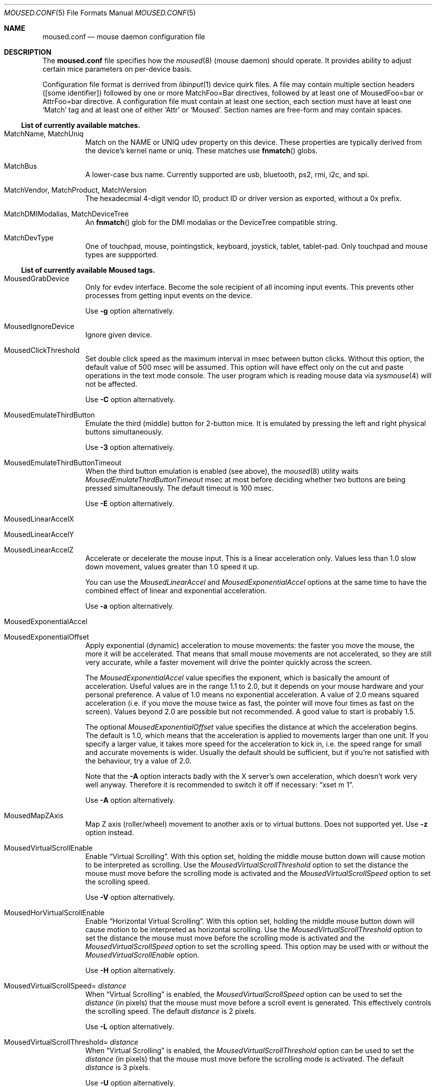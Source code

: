 .\" SPDX-License-Identifier: BSD-2-Clause
.\"
.\" Copyright (c) 2025 Vladimir Kondratyev <wulf@FreeBSD.org>
.\"
.\" Redistribution and use in source and binary forms, with or without
.\" modification, are permitted provided that the following conditions
.\" are met:
.\" 1. Redistributions of source code must retain the above copyright
.\"    notice, this list of conditions and the following disclaimer.
.\" 2. Redistributions in binary form must reproduce the above copyright
.\"    notice, this list of conditions and the following disclaimer in the
.\"    documentation and/or other materials provided with the distribution.
.\"
.\" THIS SOFTWARE IS PROVIDED BY THE AUTHOR AND CONTRIBUTORS ``AS IS'' AND
.\" ANY EXPRESS OR IMPLIED WARRANTIES, INCLUDING, BUT NOT LIMITED TO, THE
.\" IMPLIED WARRANTIES OF MERCHANTABILITY AND FITNESS FOR A PARTICULAR PURPOSE
.\" ARE DISCLAIMED. IN NO EVENT SHALL THE AUTHOR OR CONTRIBUTORS BE LIABLE
.\" FOR ANY DIRECT, INDIRECT, INCIDENTAL, SPECIAL, EXEMPLARY, OR CONSEQUENTIAL
.\" DAMAGES (INCLUDING, BUT NOT LIMITED TO, PROCUREMENT OF SUBSTITUTE GOODS
.\" OR SERVICES; LOSS OF USE, DATA, OR PROFITS; OR BUSINESS INTERRUPTION)
.\" HOWEVER CAUSED AND ON ANY THEORY OF LIABILITY, WHETHER IN CONTRACT, STRICT
.\" LIABILITY, OR TORT (INCLUDING NEGLIGENCE OR OTHERWISE) ARISING IN ANY WAY
.\" OUT OF THE USE OF THIS SOFTWARE, EVEN IF ADVISED OF THE POSSIBILITY OF
.\" SUCH DAMAGE.
.\"
.Dd May 19, 2025
.Dt MOUSED.CONF 5
.Os
.Sh NAME
.Nm moused.conf
.Nd mouse daemon configuration file
.Sh DESCRIPTION
The
.Nm
file specifies how the
.Xr moused 8
(mouse daemon) should operate. It provides ability to adjust certain
mice parameters on per-device basis.
.Pp
Configuration file format is derrived from
.Xr libinput 1
device quirk files.
A file may contain multiple section headers ([some identifier])
followed by one or more MatchFoo=Bar directives, followed by at least
one of MousedFoo=bar or AttrFoo=bar directive.
A configuration file must contain at least one section, each section
must have at least one
.Sq Match
tag and at least one of either
.Sq Attr
or
.Sq Moused .
Section names are free-form and may contain spaces.
.Ss List of currently available matches.
.Bl -tag -width indent
.It MatchName, MatchUniq
Match on the NAME or UNIQ udev property on this device. These
properties are typically derived from the device’s kernel name or uniq.
These matches use
.Fn fnmatch
globs.
.It MatchBus
A lower-case bus name. Currently supported are usb, bluetooth, ps2,
rmi, i2c, and spi.
.It MatchVendor, MatchProduct, MatchVersion
The hexadecmial 4-digit vendor ID, product ID or driver version as
exported, without a 0x prefix.
.It MatchDMIModalias, MatchDeviceTree
An
.Fn fnmatch
glob for the DMI modalias or the DeviceTree compatible string.
.It MatchDevType
One of touchpad, mouse, pointingstick, keyboard, joystick, tablet,
tablet-pad.
Only touchpad and mouse types are suppported.
.El
.Ss List of currently available Moused tags.
.Bl -tag -width indent
.It MousedGrabDevice
Only for evdev interface.
Become the sole recipient of all incoming input events.
This prevents other processes from getting input events on the device.
.Pp
Use
.Fl g
option alternatively.
.It MousedIgnoreDevice
Ignore given device.
.It MousedClickThreshold
Set double click speed as the maximum interval in msec between button clicks.
Without this option, the default value of 500 msec will be assumed.
This option will have effect only on the cut and paste operations
in the text mode console.
The user program which is reading mouse data
via
.Xr sysmouse 4
will not be affected.
.Pp
Use
.Fl C
option alternatively.
.It MousedEmulateThirdButton
Emulate the third (middle) button for 2-button mice.
It is emulated
by pressing the left and right physical buttons simultaneously.
.Pp
Use
.Fl 3
option alternatively.
.It MousedEmulateThirdButtonTimeout
When the third button emulation is enabled
(see above),
the
.Xr moused 8
utility waits
.Ar MousedEmulateThirdButtonTimeout
msec at most before deciding whether two buttons are being pressed
simultaneously.
The default timeout is 100 msec.
.Pp
Use
.Fl E
option alternatively.
.It MousedLinearAccelX
.It MousedLinearAccelY
.It MousedLinearAccelZ
Accelerate or decelerate the mouse input.
This is a linear acceleration only.
Values less than 1.0 slow down movement, values greater than 1.0 speed it
up.
.Pp
You can use the
.Ar MousedLinearAccel
and
.Ar MousedExponentialAccel
options at the same time to have the combined effect
of linear and exponential acceleration.
.Pp
Use
.Fl a
option alternatively.
.It MousedExponentialAccel
.It MousedExponentialOffset
Apply exponential (dynamic) acceleration to mouse movements:
the faster you move the mouse, the more it will be accelerated.
That means that small mouse movements are not accelerated,
so they are still very accurate, while a faster movement will
drive the pointer quickly across the screen.
.Pp
The
.Ar MousedExponentialAccel
value specifies the exponent, which is basically
the amount of acceleration.  Useful values are in the
range 1.1 to 2.0, but it depends on your mouse hardware
and your personal preference.  A value of 1.0 means no
exponential acceleration.  A value of 2.0 means squared
acceleration (i.e. if you move the mouse twice as fast,
the pointer will move four times as fast on the screen).
Values beyond 2.0 are possible but not recommended.
A good value to start is probably 1.5.
.Pp
The optional
.Ar MousedExponentialOffset
value specifies the distance at which the acceleration
begins.  The default is 1.0, which means that the
acceleration is applied to movements larger than one unit.
If you specify a larger value, it takes more speed for
the acceleration to kick in, i.e. the speed range for
small and accurate movements is wider.
Usually the default should be sufficient, but if you're
not satisfied with the behaviour, try a value of 2.0.
.Pp
Note that the
.Fl A
option interacts badly with the X server's own acceleration,
which doesn't work very well anyway.  Therefore it is
recommended to switch it off if necessary:
.Dq xset m 1 .
.Pp
Use
.Fl A
option alternatively.
.It MousedMapZAxis
Map Z axis (roller/wheel) movement to another axis or to virtual buttons.
Does not supported yet.
Use
.Fl z
option instead.
.It MousedVirtualScrollEnable
Enable
.Dq Virtual Scrolling .
With this option set, holding the middle mouse
button down will cause motion to be interpreted as scrolling.
Use the
.Ar MousedVirtualScrollThreshold
option to set the distance the mouse must move before the scrolling mode is
activated and the
.Ar MousedVirtualScrollSpeed
option to set the scrolling speed.
.Pp
Use
.Fl V
option alternatively.
.It MousedHorVirtualScrollEnable
Enable
.Dq Horizontal Virtual Scrolling .
With this option set, holding the middle mouse
button down will cause motion to be interpreted as
horizontal scrolling.
Use the
.Ar MousedVirtualScrollThreshold
option to set the distance the mouse must move before the scrolling mode is
activated and the
.Ar MousedVirtualScrollSpeed
option to set the scrolling speed.
This option may be used with or without the
.Ar MousedVirtualScrollEnable
option.
.Pp
Use
.Fl H
option alternatively.
.It MousedVirtualScrollSpeed= Ar distance
When
.Dq Virtual Scrolling
is enabled, the
.Ar MousedVirtualScrollSpeed
option can be used to set the
.Ar distance
(in pixels) that the mouse must move before a scroll event
is generated.
This effectively controls the scrolling speed.
The default
.Ar distance
is 2 pixels.
.Pp
Use
.Fl L
option alternatively.
.It MousedVirtualScrollThreshold= Ar distance
When
.Dq Virtual Scrolling
is enabled, the
.Ar MousedVirtualScrollThreshold
option can be used to set the
.Ar distance
(in pixels) that the mouse must move before the scrolling
mode is activated.
The default
.Ar distance
is 3 pixels.
.Pp
Use
.Fl U
option alternatively.
.It MousedWMode= Ar N
Make the physical button
.Ar N
act as the wheel mode button.
While this button is pressed, X and Y axis movement is reported to be zero
and the Y axis movement is mapped to Z axis.
You may further map the Z axis movement to virtual buttons by the
.Ar MousedMapZAxis
tag.
.Pp
Use
.Fl w
option alternatively.
.El
.Ss List of currently available Moused mice specific tags.
.Bl -tag -width indent
.It MousedDriftTerminate
.It MousedDriftDistance
.It MousedDriftTime
.It MousedDriftAfter
Terminate drift.
Use this option if mouse pointer slowly wanders when mouse is not moved.
Movements up to
.Ar MousedDriftDistance
(for example 4) pixels (X+Y) in
.Ar MousedDriftTime
msec (default 500) are ignored, except during
.Ar MousedDriftAfter
msec (default 4000) since last real mouse movement.
.Pp
Use
.Fl T
option alternatively.
.El
.Ss List of currently available Moused touchpad specific tags.
.Bl -tag -width indent
.It MousedTwoFingerScroll
Enable two finger scrolling.
.It MousedNaturalScroll
Enable natural scrolling.
.It MousedThreeFingerDrag
Enable dragging with three fingers.
.It MousedSoftButton2X
Horisontal position of 2-nd softbutton left edge in percents.
(0-disable)
.It MousedSoftButton3X
Horisontal position of 3-rd softbutton left edge in percents.
(0-disable)
.It MousedSoftButtonsY
Vertical size of softbuttons area in percents.
Use negative values to place softbutton area at top of touchpad.
.It MousedTapTimeout
Tap timeout in milliseconds
.It MousedTapPressureThreshold
Pressure threshold to detect tap.
.It MousedTapMaxDelta
Length of finger movement above which a tap is ignored measured in mm.
.It MousedTapholdTimeout
Maximum elapsed time between two taps to consider a tap-hold action.
.It MousedVScrollMinDelta
Minimum movement to consider virtual scrolling.
.It MousedVScrollHorArea
 Area reserved for horizontal virtual scrolling in mm.
.It MousedVScrollVerArea
Area reserved for vertical virtual scrolling in mm.
.El
.Ss List of currently available libinput-compatible tags.
.Bl -tag -width indent
.It AttrSizeHint
Hints at the width x height of the device in mm.
.It AttrTouchSizeRange
Not supported yet.
.It AttrPalmSizeThreshold
Maximum finger width to detect palm in mm.
.It AttrLidSwitchReliability
Not supported yet.
.It AttrKeyboardIntegration
Not supported yet.
.It AttrPointingStickIntegration
Not supported yet.
.It AttrTPKComboLayout
Not supported yet.
.It AttrPressureRange= Ar N : Ar M
Specifies the touch pressure required to trigger a press
.Ar N
and to trigger a release
.Ar M .
.It AttrPalmPressureThreshold
Maximum pressure to detect palm.
.It AttrResolutionHint
Hints at the resolution of the x/y axis in units/mm.
.It AttrTrackpointMultiplier
Not supported yet.
.It AttrThumbPressureThreshold
Not supported yet.
.It AttrUseVelocityAveraging
Not supported yet.
.It AttrTabletSmoothing
Not supported yet.
.It AttrThumbSizeThreshold
Not supported yet.
.It AttrMscTimestamp
Not supported yet.
.It AttrEventCode
Enables or disables the evdev event type/code tuples on the device.
The prefix for each entry is either
.Sq +
(enable) or
.Sq -
(disable).
Entries may be a named event type, or a named event code, or a named
event type with a hexadecimal event code, separated by a single colon.
.It AttrInputProp
Enables or disables the evdev input property on the device.
The prefix for each entry is either
,Sq +
(enable) or
.Sq -
(disable).
Entries may be a named input property or the hexadecimal value of that
property.
.El
.Pp
All
.Xr libinput 1
.Sq Model
quirks are currently ignored.
.Sh FILES
.Bl -tag -width /usr/local/etc/moused.conf -compact
.It Pa /usr/local/etc/moused.conf
The file
.Nm
resides in
.Pa /usr/local/etc .
.It Pa /usr/local/share/moused/*.quirks
Predefined quirks processed before
.Nm .
.El
.Sh EXAMPLES
Set touch pressure and palm detection thesholds for PS/2 Synaptics
touchpad:
.Bd -literal -offset indent
[SynPS/2 Synaptics TouchPad]
MatchDevType=touchpad
MatchName=SynPS/2 Synaptics TouchPad
AttrPressureRange=35:30
AttrPalmPressureThreshold=220
.Ed
.Sh SEE ALSO
.Xr moused 8
.Pp
.Xr libinput 1
device quirk format:
.Lk https://wayland.freedesktop.org/libinput/doc/latest/device-quirks.html
.Sh HISTORY
The
.Nm
file format first appeared in
.Fx 15.0 .
.Sh AUTHORS
This manual page was written by
.An Vladimir Kondratyev Aq Mt wulf@FreeBSD.org
based on
. Xr moused 8
manual page and
.Xr libinput 1
documentation.
